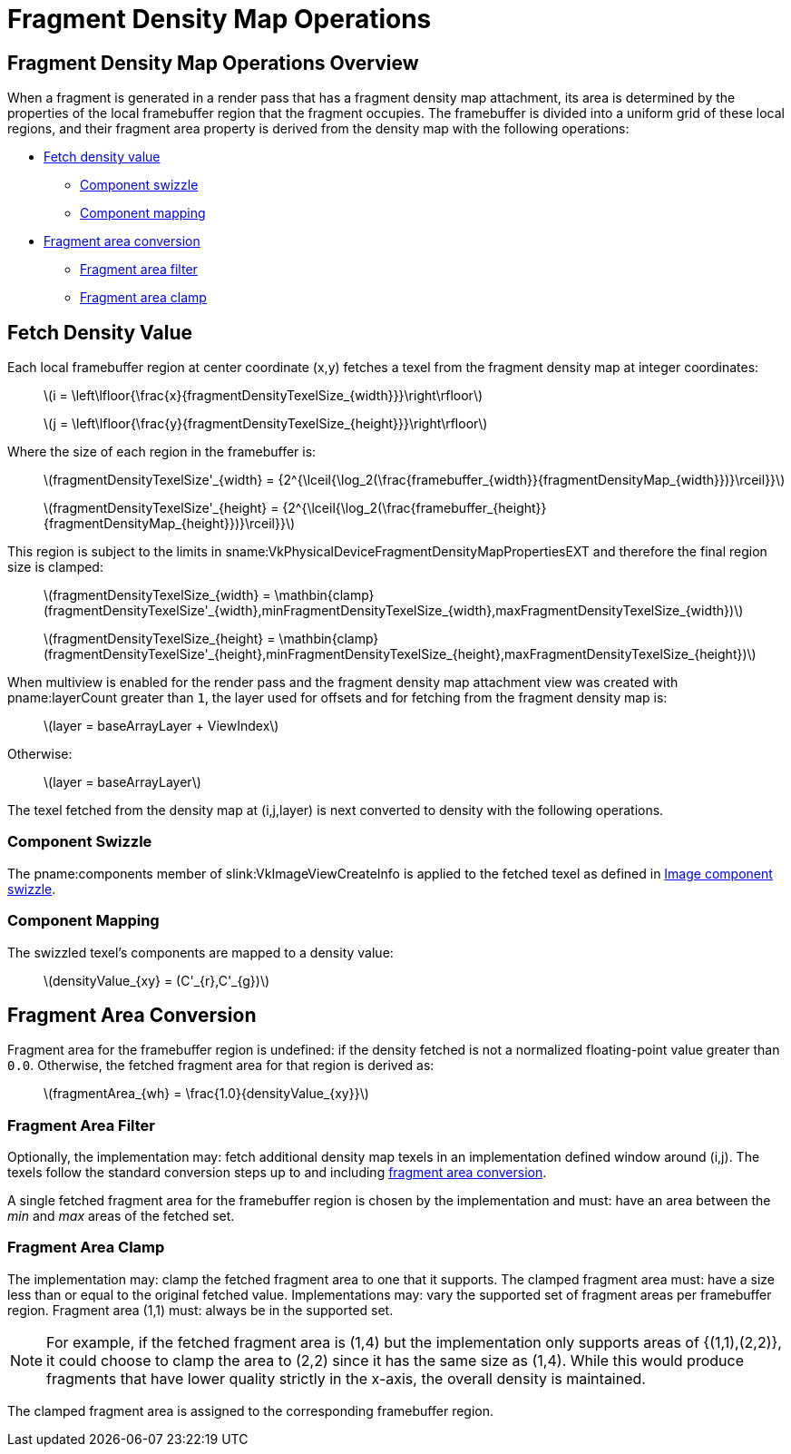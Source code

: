 // Copyright 2018-2025 The Khronos Group Inc.
//
// SPDX-License-Identifier: CC-BY-4.0

[[fragmentdensitymapops]]
= Fragment Density Map Operations


== Fragment Density Map Operations Overview

When a fragment is generated in a render pass that has a fragment density
map attachment, its area is determined by the properties of the local
framebuffer region that the fragment occupies.
The framebuffer is divided into a uniform grid of these local regions, and
their fragment area property is derived from the density map with the
following operations:

  * <<fragmentdensitymap-fetch-density-value,Fetch density value>>
  ** <<fragmentdensitymap-component-swizzle,Component swizzle>>
  ** <<fragmentdensitymap-component-mapping,Component mapping>>
  * <<fragmentdensitymap-conversion-to-fragment-area,Fragment area
    conversion>>
  ** <<fragmentdensitymap-fragment-area-filter,Fragment area filter>>
  ** <<fragmentdensitymap-fragment-area-clamp,Fragment area clamp>>


[[fragmentdensitymap-fetch-density-value]]
== Fetch Density Value

ifndef::VK_EXT_fragment_density_map_offset,VK_QCOM_fragment_density_map_offset[]
Each local framebuffer region at center coordinate [eq]#(x,y)# fetches a
texel from the fragment density map at integer coordinates:

  {empty}:: latexmath:[i =
            \left\lfloor{\frac{x}{fragmentDensityTexelSize_{width}}}\right\rfloor]
  {empty}:: latexmath:[j =
            \left\lfloor{\frac{y}{fragmentDensityTexelSize_{height}}}\right\rfloor]
endif::VK_EXT_fragment_density_map_offset,VK_QCOM_fragment_density_map_offset[]

ifdef::VK_EXT_fragment_density_map_offset,VK_QCOM_fragment_density_map_offset[]
Each local framebuffer region at center coordinate [eq]#(x,y)# fetches a
texel from the fragment density map.

First, the local framebuffer region center coordinate [eq]#(x,y)# is offset
by the value specified in
slink:VkRenderPassFragmentDensityMapOffsetEndInfoEXT.
If no offset is specified, then the default offset [eq]#(0,0)# is used.
The offsetted coordinate [eq]#(x',y')# is computed as follows:

[latexmath]
++++
\begin{aligned}
x' &= x - pFragmentDensityOffsets[layer]_{x} \\
y' &= y - pFragmentDensityOffsets[layer]_{y} \\
\end{aligned}
++++

[NOTE]
====
The offset is relative to the fragment density map, so it is subtracted from
the framebuffer coordinates to make the adjustment relative to the
framebuffer.

In other words, applying a positive offset in the x component will shift the
fragment density map to the right relative to the framebuffer.
This means the framebuffer coordinates need to undergo a shift to the left.
====

The offsetted coordinate [eq]#(x',y')# fetches a texel from the fragment
density map at integer coordinates:

  {empty}:: latexmath:[i =
            \mathbin{clamp}(\left\lfloor{\frac{x'}{fragmentDensityTexelSize_{width}}}\right\rfloor,
            0, fragmentDensityMap_{width} - 1)]
  {empty}:: latexmath:[j =
            \mathbin{clamp}(\left\lfloor{\frac{y'}{fragmentDensityTexelSize_{height}}}\right\rfloor,
            0, fragmentDensityMap_{height} - 1)]
endif::VK_EXT_fragment_density_map_offset,VK_QCOM_fragment_density_map_offset[]

Where the size of each region in the framebuffer is:

  {empty}:: latexmath:[fragmentDensityTexelSize'_{width} =
            {2^{\lceil{\log_2(\frac{framebuffer_{width}}{fragmentDensityMap_{width}})}\rceil}}]
  {empty}:: latexmath:[fragmentDensityTexelSize'_{height} =
            {2^{\lceil{\log_2(\frac{framebuffer_{height}}{fragmentDensityMap_{height}})}\rceil}}]

This region is subject to the limits in
sname:VkPhysicalDeviceFragmentDensityMapPropertiesEXT and therefore the
final region size is clamped:

  {empty}:: latexmath:[fragmentDensityTexelSize_{width} =
            \mathbin{clamp}(fragmentDensityTexelSize'_{width},minFragmentDensityTexelSize_{width},maxFragmentDensityTexelSize_{width})]
  {empty}:: latexmath:[fragmentDensityTexelSize_{height} =
            \mathbin{clamp}(fragmentDensityTexelSize'_{height},minFragmentDensityTexelSize_{height},maxFragmentDensityTexelSize_{height})]

When multiview is enabled for the render pass and the fragment density map
attachment view was created with pname:layerCount greater than `1`, the
layer used for offsets and for fetching from the fragment density map is:

  {empty}:: latexmath:[layer = baseArrayLayer + ViewIndex]

Otherwise:

  {empty}:: latexmath:[layer = baseArrayLayer]

The texel fetched from the density map at [eq]#(i,j,layer)# is next
converted to density with the following operations.


[[fragmentdensitymap-component-swizzle]]
=== Component Swizzle

The pname:components member of slink:VkImageViewCreateInfo is applied to the
fetched texel as defined in <<textures-component-swizzle,Image component
swizzle>>.


[[fragmentdensitymap-component-mapping]]
=== Component Mapping

The swizzled texel's components are mapped to a density value:

  {empty}:: latexmath:[densityValue_{xy} = (C'_{r},C'_{g})]


[[fragmentdensitymap-conversion-to-fragment-area]]
== Fragment Area Conversion

Fragment area for the framebuffer region is undefined: if the density
fetched is not a normalized floating-point value greater than `0.0`.
Otherwise, the fetched fragment area for that region is derived as:

  {empty}:: latexmath:[fragmentArea_{wh} = \frac{1.0}{densityValue_{xy}}]


[[fragmentdensitymap-fragment-area-filter]]
===  Fragment Area Filter

Optionally, the implementation may: fetch additional density map texels in
an implementation defined window around [eq]#(i,j)#.
The texels follow the standard conversion steps up to and including
<<fragmentdensitymap-conversion-to-fragment-area,fragment area conversion>>.

A single fetched fragment area for the framebuffer region is chosen by the
implementation and must: have an area between the _min_ and _max_ areas of
the fetched set.


[[fragmentdensitymap-fragment-area-clamp]]
=== Fragment Area Clamp

The implementation may: clamp the fetched fragment area to one that it
supports.
The clamped fragment area must: have a size less than or equal to the
original fetched value.
Implementations may: vary the supported set of fragment areas per
framebuffer region.
Fragment area [eq]#(1,1)# must: always be in the supported set.

[NOTE]
====
For example, if the fetched fragment area is [eq]#(1,4)# but the
implementation only supports areas of [eq]#{(1,1),(2,2)}#, it could choose
to clamp the area to [eq]#(2,2)# since it has the same size as [eq]#(1,4)#.
While this would produce fragments that have lower quality strictly in the
x-axis, the overall density is maintained.
====

The clamped fragment area is assigned to the corresponding framebuffer
region.
